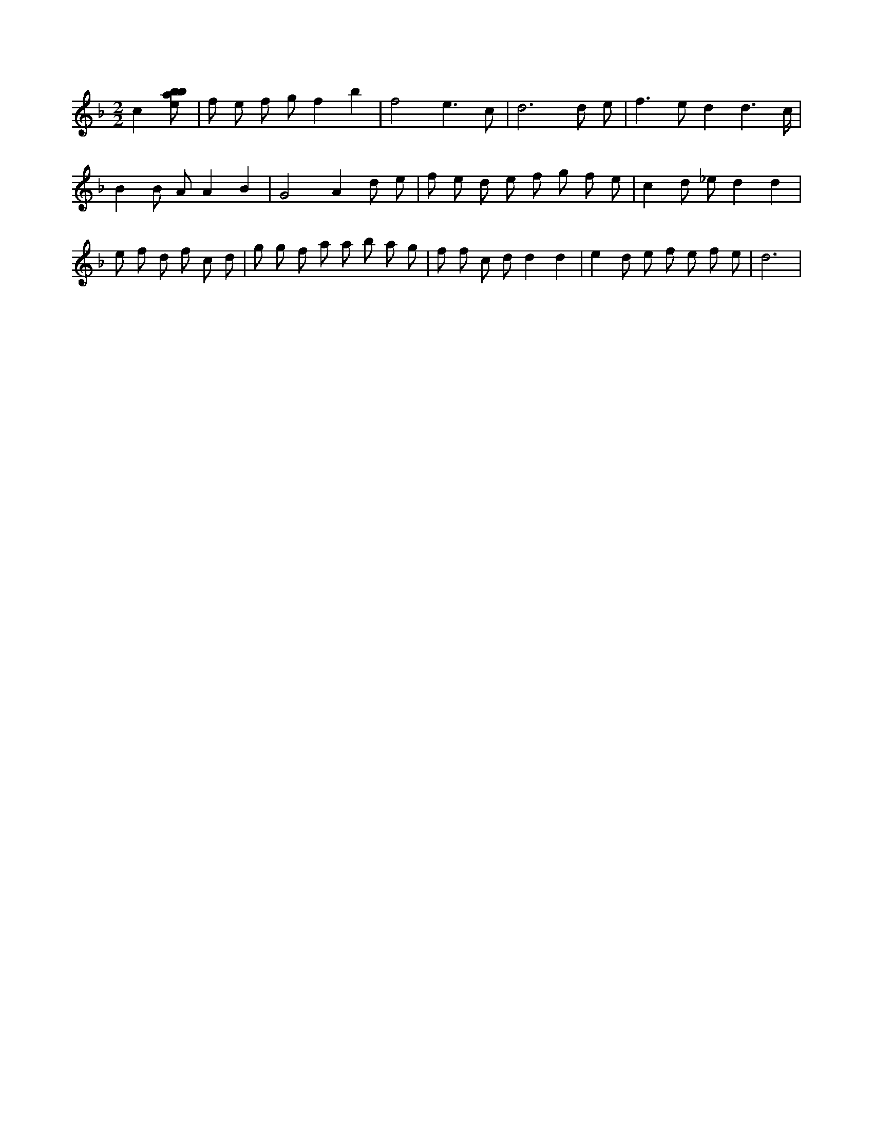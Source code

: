 X:842
L:1/8
M:2/2
K:Fclef
c2 [ebab] | f e f g f2 b2 | f4 e3 c | d6 d e | f2 > e2 d2 d3 /2 c/2 | B2 B A A2 B2 | G4 A2 d e | f e d e f g f e | c2 d _e d2 d2 | e f d f c d | g g f a a b a g | f f c d d2 d2 | e2 d e f e f e | d6 |
